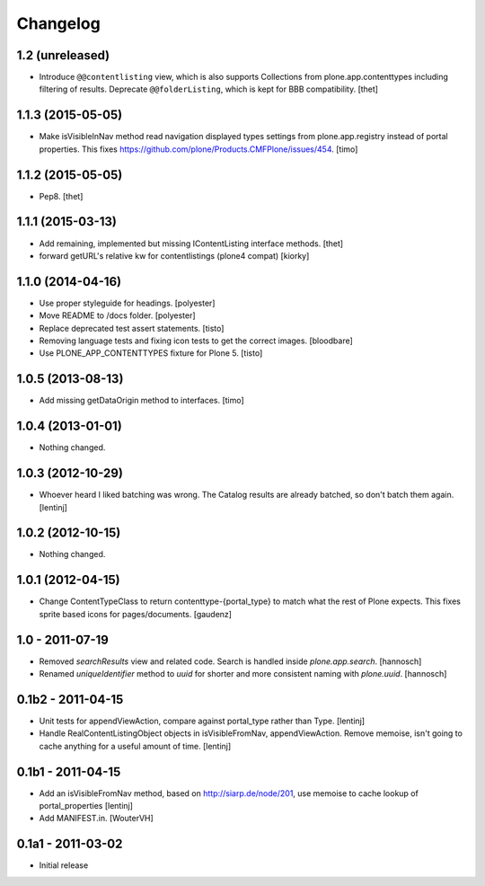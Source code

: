 Changelog
=========

1.2 (unreleased)
----------------

- Introduce ``@@contentlisting`` view, which is also supports Collections from
  plone.app.contenttypes including filtering of results.
  Deprecate ``@@folderListing``, which is kept for BBB compatibility.
  [thet]


1.1.3 (2015-05-05)
------------------

- Make isVisibleInNav method read navigation displayed types settings from
  plone.app.registry instead of portal properties. This fixes
  https://github.com/plone/Products.CMFPlone/issues/454.
  [timo]


1.1.2 (2015-05-05)
------------------

- Pep8.
  [thet]


1.1.1 (2015-03-13)
------------------

- Add remaining, implemented but missing IContentListing interface methods.
  [thet]

- forward getURL's relative kw for contentlistings (plone4 compat)
  [kiorky]


1.1.0 (2014-04-16)
------------------

- Use proper styleguide for headings.
  [polyester]

- Move README to /docs folder.
  [polyester]

- Replace deprecated test assert statements.
  [tisto]

- Removing language tests and fixing icon tests to get the correct images.
  [bloodbare]

- Use PLONE_APP_CONTENTTYPES fixture for Plone 5.
  [tisto]


1.0.5 (2013-08-13)
------------------

- Add missing getDataOrigin method to interfaces.
  [timo]


1.0.4 (2013-01-01)
------------------

- Nothing changed.


1.0.3 (2012-10-29)
------------------

- Whoever heard I liked batching was wrong. The Catalog results are
  already batched, so don't batch them again.
  [lentinj]


1.0.2 (2012-10-15)
------------------

- Nothing changed.


1.0.1 (2012-04-15)
------------------

- Change ContentTypeClass to return contenttype-{portal_type} to match
  what the rest of Plone expects. This fixes sprite based icons for
  pages/documents.
  [gaudenz]


1.0 - 2011-07-19
----------------

- Removed `searchResults` view and related code. Search is handled inside
  `plone.app.search`.
  [hannosch]

- Renamed `uniqueIdentifier` method to `uuid` for shorter and more consistent
  naming with `plone.uuid`.
  [hannosch]


0.1b2 - 2011-04-15
------------------

- Unit tests for appendViewAction, compare against portal_type rather than Type.
  [lentinj]

- Handle RealContentListingObject objects in isVisibleFromNav,
  appendViewAction. Remove memoise, isn't going to cache anything for a useful
  amount of time.
  [lentinj]


0.1b1 - 2011-04-15
------------------

- Add an isVisibleFromNav method, based on http://siarp.de/node/201, use
  memoise to cache lookup of portal_properties
  [lentinj]

- Add MANIFEST.in.
  [WouterVH]


0.1a1 - 2011-03-02
------------------

- Initial release
